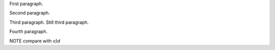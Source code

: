 First paragraph.

Second paragraph.

Third paragraph.
Still third paragraph.

Fourth paragraph.

NOTE compare with `v}d`
